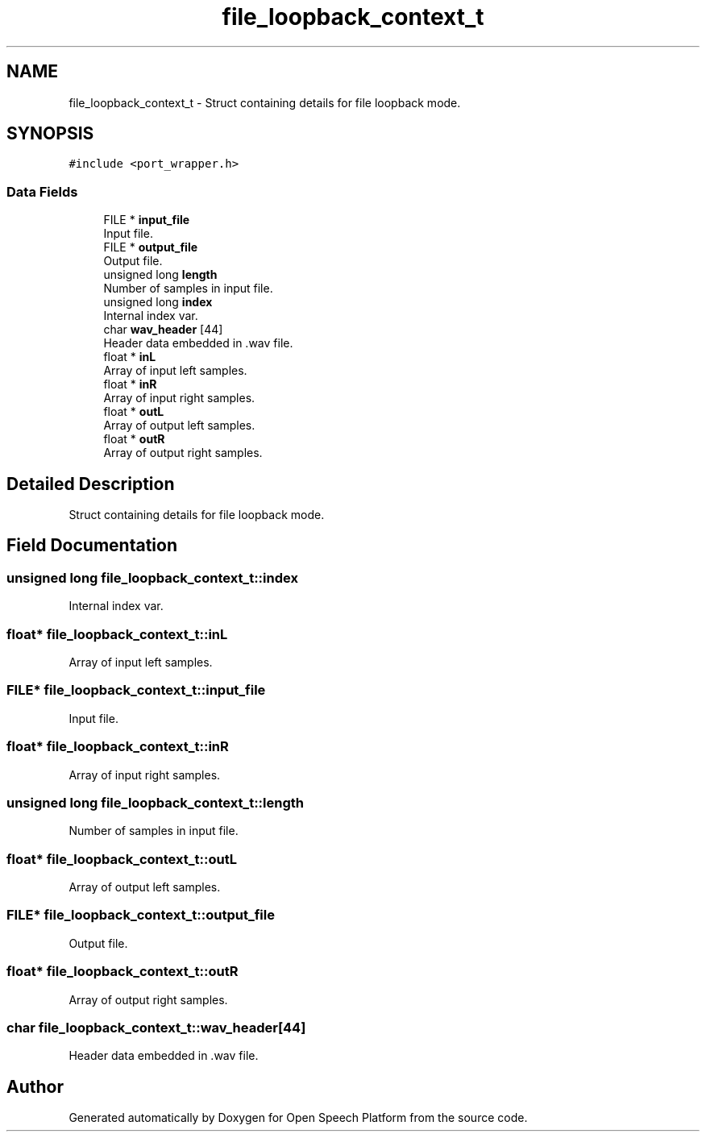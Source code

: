 .TH "file_loopback_context_t" 3 "Fri Feb 23 2018" "Open Speech Platform" \" -*- nroff -*-
.ad l
.nh
.SH NAME
file_loopback_context_t \- Struct containing details for file loopback mode\&.  

.SH SYNOPSIS
.br
.PP
.PP
\fC#include <port_wrapper\&.h>\fP
.SS "Data Fields"

.in +1c
.ti -1c
.RI "FILE * \fBinput_file\fP"
.br
.RI "Input file\&. "
.ti -1c
.RI "FILE * \fBoutput_file\fP"
.br
.RI "Output file\&. "
.ti -1c
.RI "unsigned long \fBlength\fP"
.br
.RI "Number of samples in input file\&. "
.ti -1c
.RI "unsigned long \fBindex\fP"
.br
.RI "Internal index var\&. "
.ti -1c
.RI "char \fBwav_header\fP [44]"
.br
.RI "Header data embedded in \&.wav file\&. "
.ti -1c
.RI "float * \fBinL\fP"
.br
.RI "Array of input left samples\&. "
.ti -1c
.RI "float * \fBinR\fP"
.br
.RI "Array of input right samples\&. "
.ti -1c
.RI "float * \fBoutL\fP"
.br
.RI "Array of output left samples\&. "
.ti -1c
.RI "float * \fBoutR\fP"
.br
.RI "Array of output right samples\&. "
.in -1c
.SH "Detailed Description"
.PP 
Struct containing details for file loopback mode\&. 
.SH "Field Documentation"
.PP 
.SS "unsigned long file_loopback_context_t::index"

.PP
Internal index var\&. 
.SS "float* file_loopback_context_t::inL"

.PP
Array of input left samples\&. 
.SS "FILE* file_loopback_context_t::input_file"

.PP
Input file\&. 
.SS "float* file_loopback_context_t::inR"

.PP
Array of input right samples\&. 
.SS "unsigned long file_loopback_context_t::length"

.PP
Number of samples in input file\&. 
.SS "float* file_loopback_context_t::outL"

.PP
Array of output left samples\&. 
.SS "FILE* file_loopback_context_t::output_file"

.PP
Output file\&. 
.SS "float* file_loopback_context_t::outR"

.PP
Array of output right samples\&. 
.SS "char file_loopback_context_t::wav_header[44]"

.PP
Header data embedded in \&.wav file\&. 

.SH "Author"
.PP 
Generated automatically by Doxygen for Open Speech Platform from the source code\&.
